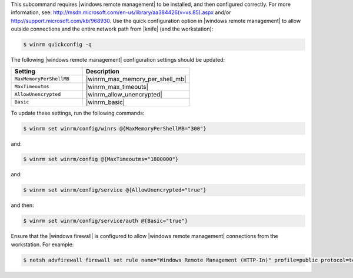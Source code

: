 .. The contents of this file are included in multiple topics.
.. This file describes a command or a sub-command for Knife.
.. This file should not be changed in a way that hinders its ability to appear in multiple documentation sets.

This subcommand requires |windows remote management| to be installed, and then configured correctly. For more information, see: http://msdn.microsoft.com/en-us/library/aa384426(v=vs.85).aspx and/or http://support.microsoft.com/kb/968930. Use the quick configuration option in |windows remote management| to allow outside connections and the entire network path from |knife| (and the workstation):

.. code-block:: bash

   $ winrm quickconfig -q

The following |windows remote management| configuration settings should be updated:

.. list-table::
   :widths: 200 300
   :header-rows: 1

   * - Setting
     - Description
   * - ``MaxMemoryPerShellMB``
     - |winrm_max_memory_per_shell_mb|
   * - ``MaxTimeoutms``
     - |winrm_max_timeouts|
   * - ``AllowUnencrypted``
     - |winrm_allow_unencrypted|
   * - ``Basic``
     - |winrm_basic|

To update these settings, run the following commands:

.. code-block:: bash

   $ winrm set winrm/config/winrs @{MaxMemoryPerShellMB="300"}

and:

.. code-block:: bash

   $ winrm set winrm/config @{MaxTimeoutms="1800000"}

and:

.. code-block:: bash

   $ winrm set winrm/config/service @{AllowUnencrypted="true"}

and then:

.. code-block:: bash

   $ winrm set winrm/config/service/auth @{Basic="true"}

Ensure that the |windows firewall| is configured to allow |windows remote management| connections from the workstation. For example:

.. code-block:: bash

   $ netsh advfirewall firewall set rule name="Windows Remote Management (HTTP-In)" profile=public protocol=tcp localport=5985 remoteip=localsubnet new remoteip=any
